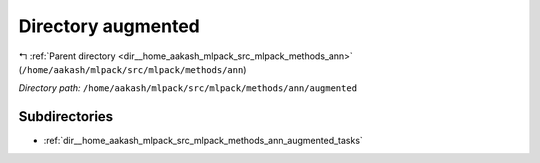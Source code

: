 .. _dir__home_aakash_mlpack_src_mlpack_methods_ann_augmented:


Directory augmented
===================


|exhale_lsh| :ref:`Parent directory <dir__home_aakash_mlpack_src_mlpack_methods_ann>` (``/home/aakash/mlpack/src/mlpack/methods/ann``)

.. |exhale_lsh| unicode:: U+021B0 .. UPWARDS ARROW WITH TIP LEFTWARDS

*Directory path:* ``/home/aakash/mlpack/src/mlpack/methods/ann/augmented``

Subdirectories
--------------

- :ref:`dir__home_aakash_mlpack_src_mlpack_methods_ann_augmented_tasks`



